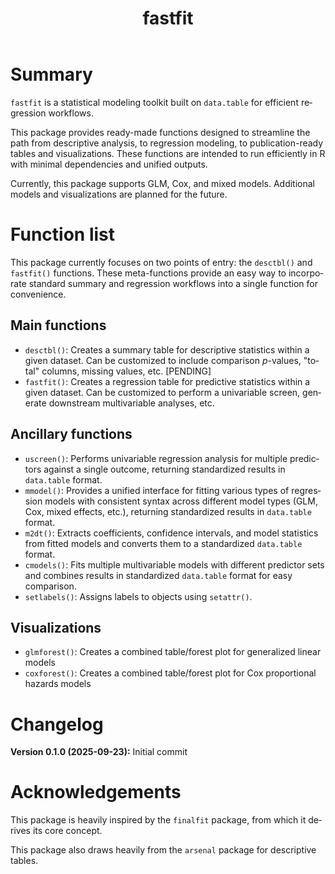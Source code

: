 #+TITLE: fastfit
#+LANGUAGE: en
#+OPTIONS: toc:1 num:nil ^:nil

* Summary

~fastfit~ is a statistical modeling toolkit built on ~data.table~ for efficient regression workflows.

This package provides ready-made functions designed to streamline the path from descriptive analysis, to regression modeling, to publication-ready tables and visualizations.  These functions are intended to run efficiently in R with minimal dependencies and unified outputs.

Currently, this package supports GLM, Cox, and mixed models.  Additional models and visualizations are planned for the future.

* Function list

This package currently focuses on two points of entry: the ~desctbl()~ and ~fastfit()~ functions.  These meta-functions provide an easy way to incorporate standard summary and regression workflows into a single function for convenience.

** Main functions

- ~desctbl()~: Creates a summary table for descriptive statistics within a given dataset.  Can be customized to include comparison /p/-values, "total" columns, missing values, etc.  [PENDING]
- ~fastfit()~: Creates a regression table for predictive statistics within a given dataset.  Can be customized to perform a univariable screen, generate downstream multivariable analyses, etc.

** Ancillary functions

- ~uscreen()~: Performs univariable regression analysis for multiple predictors against a single outcome, returning standardized results in ~data.table~ format.
- ~mmodel()~: Provides a unified interface for fitting various types of regression models with consistent syntax across different model types (GLM, Cox, mixed effects, etc.), returning standardized results in ~data.table~ format.
- ~m2dt()~: Extracts coefficients, confidence intervals, and model statistics from fitted models and converts them to a standardized ~data.table~ format.
- ~cmodels()~: Fits multiple multivariable models with different predictor sets and combines results in standardized ~data.table~ format for easy comparison.
- ~setlabels()~: Assigns labels to objects using ~setattr()~.

** Visualizations

- ~glmforest()~: Creates a combined table/forest plot for generalized linear models
- ~coxforest()~: Creates a combined table/forest plot for Cox proportional hazards models

* Changelog

*Version 0.1.0 (2025-09-23):* Initial commit

* Acknowledgements

This package is heavily inspired by the ~finalfit~ package, from which it derives its core concept.

This package also draws heavily from the ~arsenal~ package for descriptive tables.
